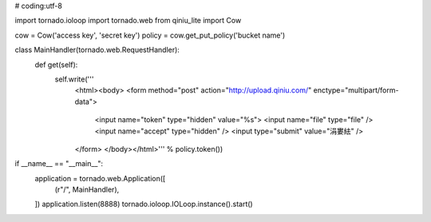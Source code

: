 # coding:utf-8

import tornado.ioloop
import tornado.web
from qiniu_lite import Cow

cow = Cow('access key', 'secret key')
policy = cow.get_put_policy('bucket name')

class MainHandler(tornado.web.RequestHandler):
    def get(self):
        self.write('''
            <html><body>
            <form method="post" action="http://upload.qiniu.com/" enctype="multipart/form-data">
                <input name="token" type="hidden" value="%s">
                <input name="file" type="file" />
                <input name="accept" type="hidden" />
                <input type="submit" value="涓婁紶" />
            </form>
            </body></html>''' % policy.token())


if __name__ == "__main__":
    application = tornado.web.Application([
        (r"/", MainHandler),
    ])
    application.listen(8888)
    tornado.ioloop.IOLoop.instance().start()


